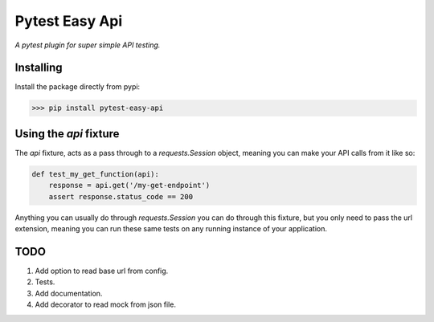 Pytest Easy Api
===============

*A pytest plugin for super simple API testing.*

Installing
----------
Install the package directly from pypi:

>>> pip install pytest-easy-api


Using the `api` fixture
-----------------------
The `api` fixture, acts as a pass through to a `requests.Session` object, 
meaning you can make your API calls from it like so:

.. code-block:: python

    def test_my_get_function(api):
        response = api.get('/my-get-endpoint')
        assert response.status_code == 200


Anything you can usually do through `requests.Session` you can do through this 
fixture, but you only need to pass the url extension, meaning you can run these
same tests on any running instance of your application. 


TODO
----
1. Add option to read base url from config.
2. Tests.
3. Add documentation.
4. Add decorator to read mock from json file.

